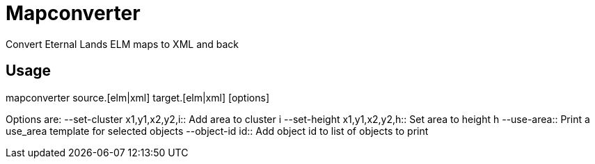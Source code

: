 Mapconverter
============

Convert Eternal Lands ELM maps to XML and back

Usage
-----

++++
mapconverter source.[elm|xml] target.[elm|xml] [options]
++++

Options are:
--set-cluster x1,y1,x2,y2,i:: Add area to cluster i
--set-height x1,y1,x2,y2,h:: Set area to height h
--use-area:: Print a use_area template for selected objects
--object-id id:: Add object id to list of objects to print

